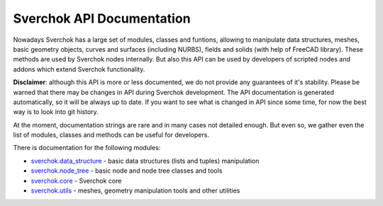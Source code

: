 ==========================
Sverchok API Documentation
==========================

Nowadays Sverchok has a large set of modules, classes and funtions, allowing to
manipulate data structures, meshes, basic geometry objects, curves and surfaces
(including NURBS), fields and solids (with help of FreeCAD library). These
methods are used by Sverchok nodes internally. But also this API can be used by
developers of scripted nodes and addons which extend Sverchok functionality.

**Disclaimer**: although this API is more or less documented, we do not provide any
guarantees of it's stability. Please be warned that there may be changes in API
during Sverchok development. The API documentation is generated automatically,
so it will be always up to date. If you want to see what is changed in API
since some time, for now the best way is to look into git history.

At the moment, documentation strings are rare and in many cases not detailed
enough. But even so, we gather even the list of modules, classes and methods
can be useful for developers.

There is documentation for the following modules:

* `sverchok.data_structure <../../apidocs/sverchok/data_structure.html>`_ - basic data structures (lists and tuples) manipulation
* `sverchok.node_tree <../../apidocs/sverchok/node_tree.html>`_ - basic node and node tree classes and tools
* `sverchok.core <../../apidocs/sverchok/core/index.html>`_ - Sverchok core
* `sverchok.utils <../../apidocs/sverchok/utils/index.html>`_ - meshes, geometry manipulation tools and other utilities

